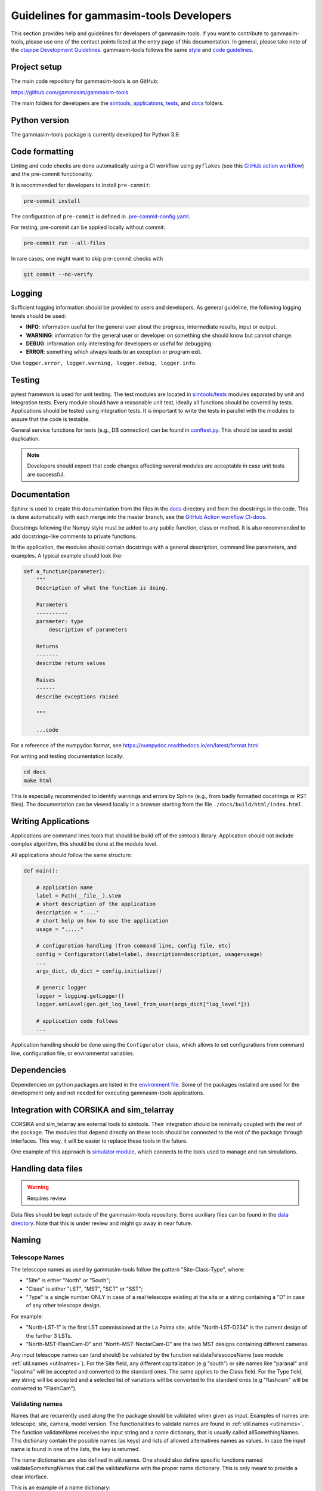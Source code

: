 .. _Guidelines:

Guidelines for gammasim-tools Developers
****************************************

This section provides help and guidelines for developers of gammasim-tools.
If you want to contribute to gammasim-tools, please use one of the contact points listed at the entry page of this documentation.
In general, please take note of the `ctapipe Development Guidelines <https://cta-observatory.github.io/ctapipe/development/index.html>`_.
gammasim-tools follows the same `style <https://cta-observatory.github.io/ctapipe/development/style-guide.html#>`_ and `code guidelines <https://cta-observatory.github.io/ctapipe/development/code-guidelines.html>`_.

Project setup
=============

The main code repository for gammasim-tools is on GitHub:

`https://github.com/gammasim/gammasim-tools <https://github.com/gammasim/gammasim-tools>`_

The main folders for developers are the `simtools <https://github.com/gammasim/gammasim-tools/tree/master/simtools>`_, `applications <https://github.com/gammasim/gammasim-tools/tree/master/applications>`_, `tests <https://github.com/gammasim/gammasim-tools/tree/master/tests>`_, and `docs <https://github.com/gammasim/gammasim-tools/tree/master/docs>`_ folders.


Python version
==============

The gammasim-tools package is currently developed for Python 3.9.


Code formatting
===============

Linting and code checks are done automatically using a CI workflow using ``pyflakes`` (see this `GitHub action workflow <https://github.com/gammasim/gammasim-tools/blob/master/.github/workflows/CI-unittests.yml>`_) and the pre-commit functionality.

It is recommended for developers to install ``pre-commit``:

.. code-block::

    pre-commit install

The configuration of ``pre-commit`` is defined in `.pre-commit-config.yaml <https://github.com/gammasim/gammasim-tools/blob/master/.pre-commit-config.yaml>`_.

For testing, pre-commit can be applied locally without commit:

.. code-block::

    pre-commit run --all-files

In rare cases, one might want to skip pre-commit checks with

.. code-block::

    git commit --no-verify

Logging
=======

Sufficient logging information should be provided to users and developers. As general guideline, the following logging levels should be used:

- **INFO**: information useful for the general user about the progress, intermediate results, input or output.
- **WARNING**: information for the general user or developer on something she should know but cannot change.
- **DEBUG**: information only interesting for developers or useful for debugging.
- **ERROR**: something which always leads to an exception or program exit.

Use ``logger.error, logger.warning, logger.debug, logger.info``.


Testing
=======

pytest framework is used for unit testing.
The test modules are located in `simtools/tests <https://github.com/gammasim/gammasim-tools/tree/master/tests>`_ modules separated by unit and integration tests.
Every module should have a reasonable unit test, ideally all functions should be covered by tests.
Applications should be tested using integration tests.
It is important to write the tests in parallel with the modules
to assure that the code is testable.

General service functions for tests (e.g., DB connection) can be found in `conftest.py <https://github.com/gammasim/gammasim-tools/blob/master/tests/conftest.py>`_. This should be used to avoid duplication.


.. note:: Developers should expect that code changes affecting several modules are acceptable in case unit tests are successful.


Documentation
=============

Sphinx is used to create this documentation from the files in the `docs <https://github.com/gammasim/gammasim-tools/tree/master/docs>`_ directory and from the docstrings in the code.
This is done automatically with each merge into the master branch, see the `GitHub Action workflow CI-docs <https://github.com/gammasim/gammasim-tools/blob/master/.github/workflows/CI-docs.yml>`_.

Docstrings following the Numpy style must be added to any public function, class or method.
It is also recommended to add docstrings-like comments to private functions.

In the application, the modules should contain docstrings with a general description, command line
parameters, and examples.
A typical example should look like:

.. code-block:: python

    def a_function(parameter):
        """
        Description of what the function is doing.

        Parameters
        ----------
        parameter: type
            description of parameters

        Returns
        -------
        describe return values

        Raises
        ------
        describe exceptions raised

        """

        ...code


For a reference of the numpydoc format, see https://numpydoc.readthedocs.io/en/latest/format.html

For writing and testing documentation locally:

.. code-block::

    cd docs
    make html

This is especially recommended to identify warnings and errors by Sphinx (e.g., from badly formatted docstrings or RST files).
The documentation can be viewed locally in a browser starting from the file ``./docs/build/html/index.html``.


Writing Applications
====================

Applications are command lines tools that should be build off of the simtools library.
Application should not include complex algorithm, this should be done at the module level.

All applications should follow the same structure:


.. code-block:: python

    def main():

        # application name
        label = Path(__file__).stem
        # short description of the application
        description = "...."
        # short help on how to use the application
        usage = "....."

        # configuration handling (from command line, config file, etc)
        config = Configurator(label=label, description=description, usage=usage)
        ...
        args_dict, db_dict = config.initialize()

        # generic logger
        logger = logging.getLogger()
        logger.setLevel(gen.get_log_level_from_user(args_dict["log_level"]))

        # application code follows
        ...

Application handling should be done using the ``Configurator`` class, which allows to set configurations from command line, configuration file, or environmental variables.


Dependencies
============

Dependencies on python packages are listed in the `environment file <https://github.com/gammasim/gammasim-tools/blob/master/environment.yml>`_.
Some of the packages installed are used for the development only and not needed for executing gammasim-tools applications.


Integration with CORSIKA and sim_telarray
=========================================

CORSIKA and sim_telarray are external tools to simtools.
Their integration should be
minimally coupled with the rest of the package. The modules that depend directly on these
tools should be connected to the rest of the package through interfaces. This way, it
will be easier to replace these tools in the future.

One example of this approach is `simulator module <https://github.com/gammasim/gammasim-tools/blob/master/simtools/simulator.py>`_,
which connects to the tools used to manage and run simulations.


Handling data files
===================

.. warning:: Requires review

Data files should be kept outside of the gammasim-tools repository.
Some auxiliary files can be found in the `data directory <https://github.com/gammasim/gammasim-tools/tree/master/data>`_.
Note that this is under review and might go away in near future.


Naming
======

Telescope Names
---------------

The telescope names as used by gammasim-tools follow the pattern "Site-Class-Type", where:

* "Site" is either "North" or "South";
* "Class" is either "LST", "MST", "SCT" or "SST";
* "Type" is a single number ONLY in case of a real telescope existing at the site or a string containing a "D" in case of any other telescope design.

For example:

* "North-LST-1" is the first LST commissioned at the La Palma site, while "North-LST-D234" is the current design of the further 3 LSTs.
* "North-MST-FlashCam-D" and "North-MST-NectarCam-D" are the two MST designs containing different cameras.

Any input telescope names can (and should) be validated by the function validateTelescopeName (see module :ref:`util.names <utilnames>`).
For the Site field, any different capitalization (e.g "south") or site names like "paranal" and "lapalma" will be accepted
and converted to the standard ones. The same applies to the Class field.
For the Type field, any string will be accepted and a selected list of variations will be converted to the standard ones
(e.g "flashcam" will be converted to "FlashCam").


Validating names
----------------

Names that are recurrently used along the the package should be validated when given as input.
Examples of names are: telescope, site, camera, model version. The functionalities to validate names
are found in  :ref:`util.names <utilnames>`. The function validateName receives the input string and a name dictionary,
that is usually called allSomethingNames. This dictionary contain the possible names (as keys) and lists
of allowed alternatives names as values. In case the input name is found in one of the lists, the key
is returned.

The name dictionaries are also defined in util.names. One should also define specific functions named
validateSomethingNames that call the validateName with the proper name dictionary. This is only meant to
provide a clear interface.

This is an example of a name dictionary:


.. code-block::

  all_site_names = {
    "South": ["paranal", "south"],
    "North": ["lapalma", "north"]
  }

And this is an example of how the site name is validated in the :ref:`telescope_model` module:


.. code-block:: python

  self.site = names.validate_site_name(site)

where site was given as parameter to the ``TelescopeModel::__init__`` function.



Input validation
================

.. warning:: Requires review

Any module that receives configurable inputs (e.g. physical parameters)
must have them validated. The validation assures that the units, type and
format are correct and also allow for default values.

The configurable input must be passed to classes through a dictionary or a yaml
file. In the case of a dictionary the parameter is called configData, and in the
case of a yaml file, configFile. See the ray_tracing module for an example.

The function gen.collectDataFromYamlOrDict(configData, configFile, allowEmpty=False)
must be used to read these arguments. It identifies which case was given and
reads it accordingly, returning a dictionary. It also raises an exception in case none are
given and not allowEmpty.

The validation of the input is done by the function gen.validateConfigData, which
receives the dictionary with the collected input and a parameter dictionary. The parameter
dictionary is read from a parameter yaml file in the data/parameters directory.
The file is read through the function io.getDataFile("parameters", filename)
(see data files section).

The parameter yaml file contains the list of parameters to be validated and its
properties. See an example below:

.. code-block:: yaml

  zenithAngle:
    len: 1
    unit: !astropy.units.Unit {unit: deg}
    default: !astropy.units.Quantity
      value: 20
      unit: !astropy.units.Unit {unit: deg}
    names: ['zenith', 'theta']


* len gives the length of the input. If null, any len is accepted.
* unit is the astropy unit
* default must have the same len
* names is a list of acceptable input names. The key in the returned dict will have the name given at the definition of the block (zenithAngle in this example)


Docker Container for Development
=================================

A docker container is made available for developers, see the `gammasim-tools container repository <https://github.com/gammasim/containers/tree/main/dev>`_.
The container has the python packages, CORSIKA, and sim_telarray pre-installed.
Setting up a system to run gammasim-tools applications or tests should be a matter of minutes:

\1. install Docker and start the Docker application (see `Docker installation page <https://docs.docker.com/engine/install/>`_). Other container systems like Apptainer, Singularity, Buildah/Podman, etc should work, but are not thoroughly tested.

2. obtain the access parameters for the CTA Simulation Model data base and write a small script ``set_DB_environ.sh`` to set these parameters to be used in the container:
.. code-block::
    export DB_API_USER=<db_user_name>
    export DB_API_PW=<db_password>
    export DB_API_PORT=<db_port>
    export DB_SERVER=<db_server>

3. Start up a container and e.g. run the gammasim-tools unit tests using the following commands:
.. code-block::

    # create a working directory
    mkdir external && cd external
    # clone gammasim-tools repository
    git clone https://github.com/gammasim/gammasim-tools.git
    # startup a container (download if is not available in your environment)
    docker run --rm -it -v "$(pwd)/external:/workdir/external" ghcr.io/gammasim/containers/gammasim-tools-dev:v0.3.0-dev1 bash -c "$(cat ./entrypoint.sh) && bash"
    # Now you can run gammasim-tools application
    # Try e.g. to run the unit tests:
    pytest tests/unit_tests/
